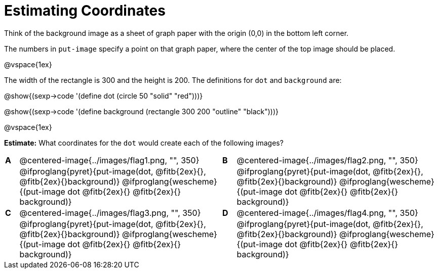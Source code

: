 = Estimating Coordinates

++++
<style>
table table {background: transparent; margin: 0px;}
td {padding: 0px !important;}
table table td p {white-space: pre-wrap;}
</style>
++++

Think of the background image as a sheet of graph paper with the origin (0,0) in the bottom left corner.  

The numbers in `put-image` specify a point on that graph paper, where the center of the top image should be placed.

@vspace{1ex}

The width of the rectangle is 300 and the height is 200. The definitions for `dot` and `background` are:

@show{(sexp->code '(define dot (circle 50 "solid" "red")))}

@show{(sexp->code '(define background (rectangle 300 200 "outline" "black")))}

@vspace{1ex}

*Estimate:* What coordinates for the `dot` would create each of the following images?

[cols="^.^1a,^.^15a,^.^1a,^.^15a", frame="none"]
|===
|*A*
| @centered-image{../images/flag1.png, "", 350} 
[cols="1a,1a",stripes="none",frame="none",grid="none"]

|*B*
| @centered-image{../images/flag2.png, "", 350}
[cols="1a,1a",stripes="none",frame="none",grid="none"]

|
|@ifproglang{pyret}{put-image(dot, @fitb{2ex}{}, @fitb{2ex}{}background)}
  @ifproglang{wescheme}{(put-image dot @fitb{2ex}{} @fitb{2ex}{} background)}

|
|@ifproglang{pyret}{put-image(dot, @fitb{2ex}{}, @fitb{2ex}{}background)}
  @ifproglang{wescheme}{(put-image dot @fitb{2ex}{} @fitb{2ex}{} background)}

|*C*
| @centered-image{../images/flag3.png, "", 350} 
[cols="1a,1a",stripes="none",frame="none",grid="none"]

|*D*
| @centered-image{../images/flag4.png, "", 350}
[cols="1a,1a",stripes="none",frame="none",grid="none"]

|
|@ifproglang{pyret}{put-image(dot, @fitb{2ex}{}, @fitb{2ex}{}background)}
  @ifproglang{wescheme}{(put-image dot @fitb{2ex}{} @fitb{2ex}{} background)}

|
|@ifproglang{pyret}{put-image(dot, @fitb{2ex}{}, @fitb{2ex}{}background)}
  @ifproglang{wescheme}{(put-image dot @fitb{2ex}{} @fitb{2ex}{} background)}

|===



